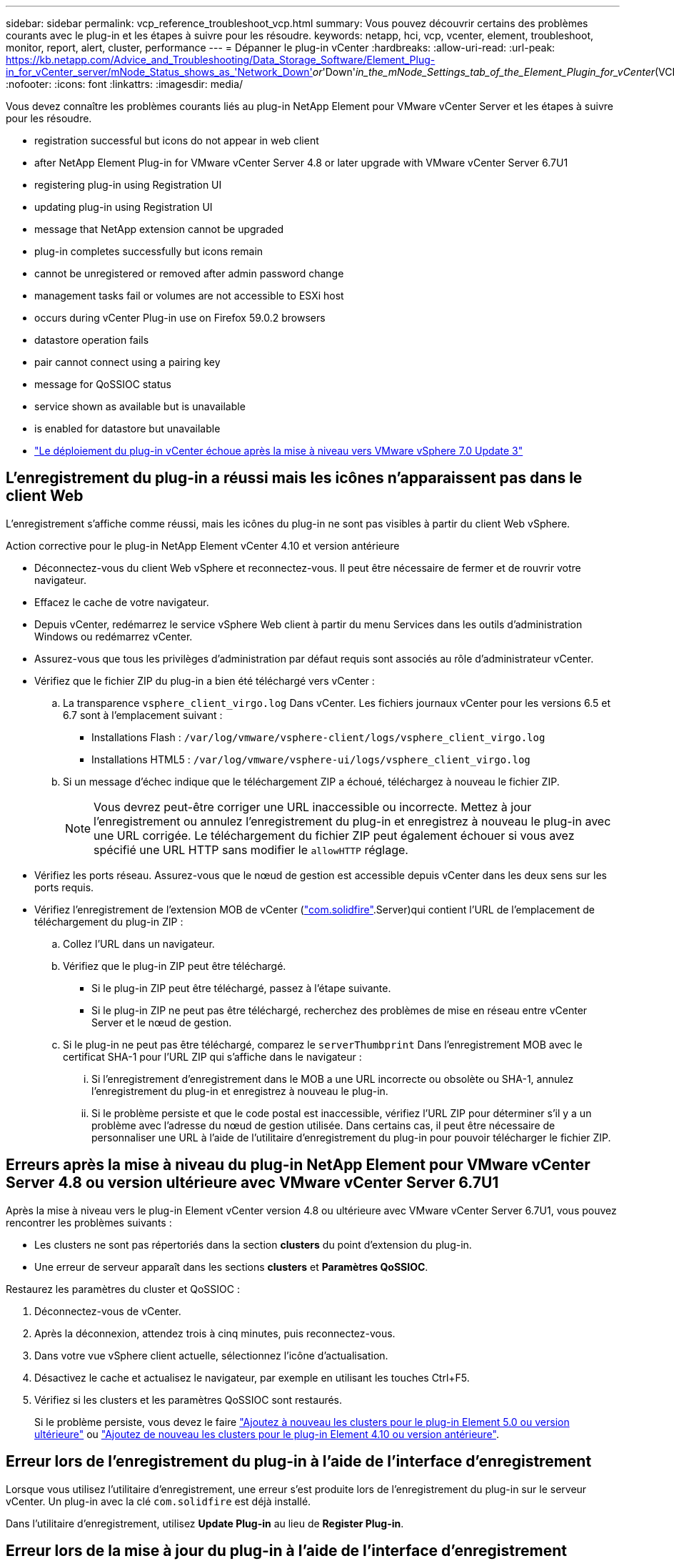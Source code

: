 ---
sidebar: sidebar 
permalink: vcp_reference_troubleshoot_vcp.html 
summary: Vous pouvez découvrir certains des problèmes courants avec le plug-in et les étapes à suivre pour les résoudre. 
keywords: netapp, hci, vcp, vcenter, element, troubleshoot, monitor, report, alert, cluster, performance 
---
= Dépanner le plug-in vCenter
:hardbreaks:
:allow-uri-read: 
:url-peak: https://kb.netapp.com/Advice_and_Troubleshooting/Data_Storage_Software/Element_Plug-in_for_vCenter_server/mNode_Status_shows_as_'Network_Down'_or_'Down'_in_the_mNode_Settings_tab_of_the_Element_Plugin_for_vCenter_(VCP)
:nofooter: 
:icons: font
:linkattrs: 
:imagesdir: media/


[role="lead"]
Vous devez connaître les problèmes courants liés au plug-in NetApp Element pour VMware vCenter Server et les étapes à suivre pour les résoudre.

*  registration successful but icons do not appear in web client
*  after NetApp Element Plug-in for VMware vCenter Server 4.8 or later upgrade with VMware vCenter Server 6.7U1
*  registering plug-in using Registration UI
*  updating plug-in using Registration UI
*  message that NetApp extension cannot be upgraded
*  plug-in completes successfully but icons remain
*  cannot be unregistered or removed after admin password change
*  management tasks fail or volumes are not accessible to ESXi host
*  occurs during vCenter Plug-in use on Firefox 59.0.2 browsers
*  datastore operation fails
*  pair cannot connect using a pairing key
*  message for QoSSIOC status
*  service shown as available but is unavailable
*  is enabled for datastore but unavailable
* https://kb.netapp.com/Advice_and_Troubleshooting/Hybrid_Cloud_Infrastructure/NetApp_HCI/vCenter_plug-in_deployment_fails_after_upgrading_vCenter_to_version_7.0_U3["Le déploiement du plug-in vCenter échoue après la mise à niveau vers VMware vSphere 7.0 Update 3"^]




== L'enregistrement du plug-in a réussi mais les icônes n'apparaissent pas dans le client Web

L'enregistrement s'affiche comme réussi, mais les icônes du plug-in ne sont pas visibles à partir du client Web vSphere.

.Action corrective pour le plug-in NetApp Element vCenter 4.10 et version antérieure
* Déconnectez-vous du client Web vSphere et reconnectez-vous. Il peut être nécessaire de fermer et de rouvrir votre navigateur.
* Effacez le cache de votre navigateur.
* Depuis vCenter, redémarrez le service vSphere Web client à partir du menu Services dans les outils d'administration Windows ou redémarrez vCenter.
* Assurez-vous que tous les privilèges d'administration par défaut requis sont associés au rôle d'administrateur vCenter.
* Vérifiez que le fichier ZIP du plug-in a bien été téléchargé vers vCenter :
+
.. La transparence `vsphere_client_virgo.log` Dans vCenter. Les fichiers journaux vCenter pour les versions 6.5 et 6.7 sont à l'emplacement suivant :
+
*** Installations Flash : `/var/log/vmware/vsphere-client/logs/vsphere_client_virgo.log`
*** Installations HTML5 : `/var/log/vmware/vsphere-ui/logs/vsphere_client_virgo.log`


.. Si un message d'échec indique que le téléchargement ZIP a échoué, téléchargez à nouveau le fichier ZIP.
+

NOTE: Vous devrez peut-être corriger une URL inaccessible ou incorrecte. Mettez à jour l'enregistrement ou annulez l'enregistrement du plug-in et enregistrez à nouveau le plug-in avec une URL corrigée. Le téléchargement du fichier ZIP peut également échouer si vous avez spécifié une URL HTTP sans modifier le `allowHTTP` réglage.



* Vérifiez les ports réseau. Assurez-vous que le nœud de gestion est accessible depuis vCenter dans les deux sens sur les ports requis.
* Vérifiez l'enregistrement de l'extension MOB de vCenter (https://<vcenterIP>/mob/?moid=ExtensionManager&doPath=extensionList["com.solidfire"].Server)qui contient l'URL de l'emplacement de téléchargement du plug-in ZIP :
+
.. Collez l'URL dans un navigateur.
.. Vérifiez que le plug-in ZIP peut être téléchargé.
+
*** Si le plug-in ZIP peut être téléchargé, passez à l'étape suivante.
*** Si le plug-in ZIP ne peut pas être téléchargé, recherchez des problèmes de mise en réseau entre vCenter Server et le nœud de gestion.


.. Si le plug-in ne peut pas être téléchargé, comparez le `serverThumbprint` Dans l'enregistrement MOB avec le certificat SHA-1 pour l'URL ZIP qui s'affiche dans le navigateur :
+
... Si l'enregistrement d'enregistrement dans le MOB a une URL incorrecte ou obsolète ou SHA-1, annulez l'enregistrement du plug-in et enregistrez à nouveau le plug-in.
... Si le problème persiste et que le code postal est inaccessible, vérifiez l'URL ZIP pour déterminer s'il y a un problème avec l'adresse du nœud de gestion utilisée. Dans certains cas, il peut être nécessaire de personnaliser une URL à l'aide de l'utilitaire d'enregistrement du plug-in pour pouvoir télécharger le fichier ZIP.








== Erreurs après la mise à niveau du plug-in NetApp Element pour VMware vCenter Server 4.8 ou version ultérieure avec VMware vCenter Server 6.7U1

Après la mise à niveau vers le plug-in Element vCenter version 4.8 ou ultérieure avec VMware vCenter Server 6.7U1, vous pouvez rencontrer les problèmes suivants :

* Les clusters ne sont pas répertoriés dans la section *clusters* du point d'extension du plug-in.
* Une erreur de serveur apparaît dans les sections *clusters* et *Paramètres QoSSIOC*.


Restaurez les paramètres du cluster et QoSSIOC :

. Déconnectez-vous de vCenter.
. Après la déconnexion, attendez trois à cinq minutes, puis reconnectez-vous.
. Dans votre vue vSphere client actuelle, sélectionnez l'icône d'actualisation.
. Désactivez le cache et actualisez le navigateur, par exemple en utilisant les touches Ctrl+F5.
. Vérifiez si les clusters et les paramètres QoSSIOC sont restaurés.
+
Si le problème persiste, vous devez le faire link:vcp_task_getstarted_5_0.html#add-storage-clusters-for-use-with-the-plug-in["Ajoutez à nouveau les clusters pour le plug-in Element 5.0 ou version ultérieure"] ou link:vcp_task_getstarted.html#add-storage-clusters-for-use-with-the-plug-in["Ajoutez de nouveau les clusters pour le plug-in Element 4.10 ou version antérieure"].





== Erreur lors de l'enregistrement du plug-in à l'aide de l'interface d'enregistrement

Lorsque vous utilisez l'utilitaire d'enregistrement, une erreur s'est produite lors de l'enregistrement du plug-in sur le serveur vCenter. Un plug-in avec la clé `com.solidfire` est déjà installé.

Dans l'utilitaire d'enregistrement, utilisez *Update Plug-in* au lieu de *Register Plug-in*.



== Erreur lors de la mise à jour du plug-in à l'aide de l'interface d'enregistrement

Lors de l'utilisation de l'utilitaire d'enregistrement, une erreur s'est produite lors de la mise à jour du plug-in par rapport au serveur vCenter. Un plug-in avec la clé `com.solidfire` n'est pas installé pour la mise à jour.

Dans l'utilitaire d'enregistrement, utilisez *Enregistrer le plug-in* au lieu de *mettre à jour le plug-in*.



== Message d'erreur indiquant que le poste NetApp ne peut pas être mis à niveau

.Messagerie
[listing]
----
org.springframework.transaction.CannotCreateTransactionException: Could not open JPA EntityManager for transaction; nested exception is javax.persistence.PersistenceException: org.hibernate.exception.GenericJDBCException: Could not open connection.
----
Lors d'une mise à niveau de Windows vCenter Server de la version 6.0 vers la version 6.5, un avertissement s'affiche : l'extension NetApp ne peut pas être mise à niveau ou ne fonctionne pas avec le nouveau serveur vCenter. Une fois la mise à niveau terminée et la connexion au client Web vSphere terminée, l'erreur se produit lorsque vous sélectionnez un point d'extension du plug-in vCenter. Cette erreur se produit car le répertoire qui stocke la base de données d'exécution est passé de la version 6.0 à la version 6.5. Le plug-in vCenter ne peut pas créer les fichiers nécessaires à l'exécution.

.Action corrective
. Désenregistrer le plug-in.
. Supprimez les fichiers de plug-in.
. Redémarrez le serveur vCenter.
. Enregistrez le plug-in.
. Connectez-vous au client Web vSphere.




== Le retrait du plug-in a réussi mais les icônes restent

La suppression des fichiers du module du plug-in vCenter a réussi, mais les icônes du plug-in sont toujours visibles dans vSphere Web client.

Déconnectez-vous du client Web vSphere et reconnectez-vous. Il peut être nécessaire de fermer et de rouvrir votre navigateur. Si la déconnexion de vSphere Web client ne résout pas le problème, il peut être nécessaire de redémarrer les services Web du serveur vCenter. En outre, d'autres utilisateurs peuvent avoir des sessions existantes. Toutes les sessions utilisateur doivent être fermées.



== Le plug-in ne peut pas être ni enregistré ni supprimé après la modification du mot de passe administrateur

Une fois que le mot de passe administrateur du vCenter utilisé pour enregistrer le plug-in a été modifié, le plug-in vCenter ne peut pas être ni enregistré ni supprimé.

Pour le plug-in 2.6, rendez-vous sur la page du plug-in vCenter *Register*/*Unregister*. Cliquez sur le bouton *Update* pour modifier l'adresse IP, l'ID utilisateur et le mot de passe de vCenter.

Pour le plug-in 2.7 ou version ultérieure, mettez à jour le mot de passe de vCenter Administrator dans les paramètres du nœud M dans le plug-in.

Pour le plug-in 4.4 ou version ultérieure, mettez à jour le mot de passe de l'administrateur vCenter dans les paramètres QoSSIOC du plug-in.



== Les tâches de gestion du plug-in échouent ou les volumes ne sont pas accessibles à l'hôte ESXi

Échec des tâches de création, de clonage et de partage des datastores ou absence d'accès des volumes par l'hôte ESXi.

.Action corrective
* Vérifiez que la carte HBA iSCSI logicielle est présente et activée sur l'hôte ESXi pour les opérations de datastore.
* Vérifiez que le volume n'est pas supprimé ou affecté à un groupe d'accès de volume incorrect.
* Vérifiez que le groupe d'accès au volume possède l'IQN hôte correct.
* Vérifiez que les paramètres CHAP du compte associé sont corrects.
* Vérifier que l'état du volume est actif, que l'accès au volume est `readWrite`, et `512e` est défini sur vrai.




== L'échec se produit lors de l'utilisation du plug-in vCenter sur les navigateurs Firefox 59.0.2

`Name:HttpErrorResponse Raw Message:Http failure response for https://vc6/ui/solidfire-war-4.2.0-SNAPSHOT/rest/vsphere//servers: 500 Internal Server Error Return Message:Server error. Please try again or contact NetApp support`

Ce problème survient dans les clients Web vSphere HTML5 utilisant Firefox. Le client vSphere Flash n'est pas affecté.

Utilisez le FQDN complet dans l'URL du navigateur. VMware requiert une résolution complète des problèmes IP, de nom court et de nom de domaine complet.



== Échec de l'opération de suppression du datastore

Une opération de suppression de datastore échoue.

Vérifier que toutes les machines virtuelles ont été supprimées du datastore. Vous devez supprimer des VM d'un datastore avant de pouvoir le supprimer.



== Impossible de connecter la paire de clusters à l'aide d'une clé de couplage

Une erreur de connexion se produit pendant le couplage du cluster à l'aide d'une clé de couplage. Le message d'erreur de la boîte de dialogue *Créer un couplage de cluster* indique qu'il n'y a pas de route vers l'hôte.

Supprimez manuellement la paire de clusters non configurée le processus créé sur le cluster local et procédez à nouveau au couplage du cluster.



== Message d'erreur pour l'état QoSSIOC

L'état QoSSIOC du plug-in affiche une icône d'avertissement et un message d'erreur.

.Action corrective
* `Unable to reach IP address`: L'adresse IP n'est pas valide ou aucune réponse n'est reçue. Vérifiez que l'adresse est correcte et que le nœud de gestion est en ligne et disponible.
* `Unable to communicate`: L'adresse IP peut être atteinte mais les appels à l'adresse échouent. Cela peut indiquer que le service QoSSIOC n'est pas exécuté à l'adresse spécifiée ou qu'un pare-feu bloque le trafic.
* `Unable to connect to the SIOC service`: Ouvert `sioc.log` dans `/opt/solidfire/sioc/data/logs/` sur le nœud de gestion (`/var/log` ou `/var/log/solidfire/` Sur les anciens nœuds de gestion) pour vérifier que le service SIOC a démarré correctement. Le démarrage du service SIOC peut prendre au moins 50 secondes. Si le service n'a pas démarré correctement, réessayez.




== Le service QoSSIOC est affiché comme disponible mais n'est pas disponible

Les paramètres du service QoSSIOC s'affichent comme ACTIFS, mais QoSSIOC n'est pas disponible.

Dans l'onglet *QoSSIOC Settings* de l'onglet NetApp Element Remote Plugin > Configuration, sélectionnez le bouton Actualiser. Mettez à jour l'adresse IP ou les informations d'authentification de l'utilisateur si nécessaire.

Dans l'onglet *QoSSIOC Settings* du point d'extension de la configuration NetApp Element, sélectionnez le bouton Actualiser. Mettez à jour l'adresse IP ou les informations d'authentification de l'utilisateur si nécessaire.



== QoSSIOC est activé pour le datastore mais indisponible

QoSSIOC est activé pour un datastore, mais QoSSIOC n'est pas disponible.

Vérifier que la fonctionnalité SIOC VMware est activée sur le datastore :

. La transparence `sioc.log` dans `/opt/solidfire/sioc/data/logs/` sur le nœud de gestion (`/var/log` ou `/var/log/solidfire/` sur les nœuds de gestion plus anciens).
. Rechercher ce texte :
+
[listing]
----
SIOC is not enabled
----
. Voir https://kb.netapp.com/Advice_and_Troubleshooting/Data_Storage_Software/Element_Plug-in_for_vCenter_server/mNode_Status_shows_as_'Network_Down'_or_'Down'_in_the_mNode_Settings_tab_of_the_Element_Plugin_for_vCenter_(VCP)["cet article"] pour l'action corrective spécifique à votre problème.

